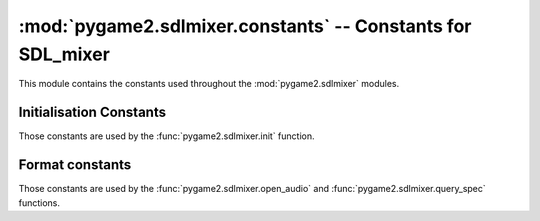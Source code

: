 :mod:`pygame2.sdlmixer.constants` -- Constants for SDL_mixer
============================================================

This module contains the constants used throughout the
:mod:`pygame2.sdlmixer` modules.

.. module:: pygame2.sdlmixer.constants
   :synopsis: Constants used throughout the :mod:`pygame2.sdlmixer` modules.

Initialisation Constants
------------------------

Those constants are used by the :func:`pygame2.sdlmixer.init` function.

.. data:: INIT_FLAC

   Initialises the FLAC library bindings.

.. data:: INIT_MOD

   Initialises the timidity library bindings.

.. data:: INIT_MP3

   Initialises the smpeg/mad library bindings.
    
.. data:: INIT_OGG

   Initialises the ogg/vorbis library bindings.

Format constants
----------------

Those constants are used by the :func:`pygame2.sdlmixer.open_audio` and
:func:`pygame2.sdlmixer.query_spec` functions.

.. data:: AUDIO_U8

   Unsigned 8-bit data in system byte order.

.. data:: AUDIO_S8

   Signed 8-bit data in system byte order.

.. data:: AUDIO_U16LSB

   Unsigned 16-bit data in little-endian byte order.
   
.. data:: AUDIO_S16LSB

   Signed 16-bit data in little-endian byte order.
    
.. data:: AUDIO_U16MSB

   Unsigned 16-bit data in big-endian byte order.

.. data:: AUDIO_S16MSB
   
   Signed 16-bit data in big-endian byte order.

.. data:: AUDIO_U16

   Unsigned 16-bit data in system byte order.

.. data:: AUDIO_S16
   
   Signed 16-bit data in system byte order.

.. data:: AUDIO_U16SYS

   Unsigned 16-bit data in system byte order.

.. data:: AUDIO_S16SYS
   
   Signed 16-bit data in system byte order.

.. todo::

   Complete the constants


